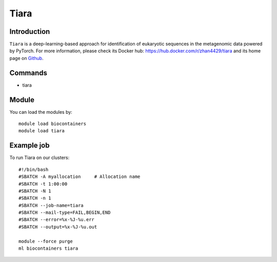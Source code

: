 .. _backbone-label:

Tiara
==============================

Introduction
~~~~~~~~
``Tiara`` is a deep-learning-based approach for identification of eukaryotic sequences in the metagenomic data powered by PyTorch. For more information, please check its Docker hub: https://hub.docker.com/r/zhan4429/tiara and its home page on `Github`_.

Commands
~~~~~~~
- tiara

Module
~~~~~~~~
You can load the modules by::
    
    module load biocontainers
    module load tiara

Example job
~~~~~
To run Tiara on our clusters::

    #!/bin/bash
    #SBATCH -A myallocation     # Allocation name 
    #SBATCH -t 1:00:00
    #SBATCH -N 1
    #SBATCH -n 1
    #SBATCH --job-name=tiara
    #SBATCH --mail-type=FAIL,BEGIN,END
    #SBATCH --error=%x-%J-%u.err
    #SBATCH --output=%x-%J-%u.out

    module --force purge
    ml biocontainers tiara

.. _Github: https://github.com/ibe-uw/tiara